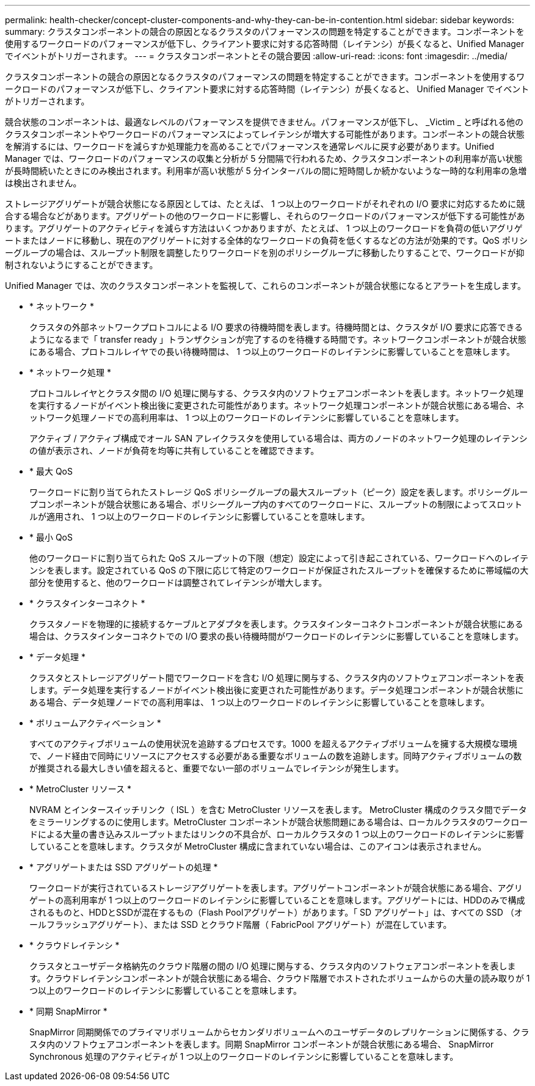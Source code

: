 ---
permalink: health-checker/concept-cluster-components-and-why-they-can-be-in-contention.html 
sidebar: sidebar 
keywords:  
summary: クラスタコンポーネントの競合の原因となるクラスタのパフォーマンスの問題を特定することができます。コンポーネントを使用するワークロードのパフォーマンスが低下し、クライアント要求に対する応答時間（レイテンシ）が長くなると、Unified Managerでイベントがトリガーされます。 
---
= クラスタコンポーネントとその競合要因
:allow-uri-read: 
:icons: font
:imagesdir: ../media/


[role="lead"]
クラスタコンポーネントの競合の原因となるクラスタのパフォーマンスの問題を特定することができます。コンポーネントを使用するワークロードのパフォーマンスが低下し、クライアント要求に対する応答時間（レイテンシ）が長くなると、 Unified Manager でイベントがトリガーされます。

競合状態のコンポーネントは、最適なレベルのパフォーマンスを提供できません。パフォーマンスが低下し、 _Victim _ と呼ばれる他のクラスタコンポーネントやワークロードのパフォーマンスによってレイテンシが増大する可能性があります。コンポーネントの競合状態を解消するには、ワークロードを減らすか処理能力を高めることでパフォーマンスを通常レベルに戻す必要があります。Unified Manager では、ワークロードのパフォーマンスの収集と分析が 5 分間隔で行われるため、クラスタコンポーネントの利用率が高い状態が長時間続いたときにのみ検出されます。利用率が高い状態が 5 分インターバルの間に短時間しか続かないような一時的な利用率の急増は検出されません。

ストレージアグリゲートが競合状態になる原因としては、たとえば、 1 つ以上のワークロードがそれぞれの I/O 要求に対応するために競合する場合などがあります。アグリゲートの他のワークロードに影響し、それらのワークロードのパフォーマンスが低下する可能性があります。アグリゲートのアクティビティを減らす方法はいくつかありますが、たとえば、 1 つ以上のワークロードを負荷の低いアグリゲートまたはノードに移動し、現在のアグリゲートに対する全体的なワークロードの負荷を低くするなどの方法が効果的です。QoS ポリシーグループの場合は、スループット制限を調整したりワークロードを別のポリシーグループに移動したりすることで、ワークロードが抑制されないようにすることができます。

Unified Manager では、次のクラスタコンポーネントを監視して、これらのコンポーネントが競合状態になるとアラートを生成します。

* * ネットワーク *
+
クラスタの外部ネットワークプロトコルによる I/O 要求の待機時間を表します。待機時間とは、クラスタが I/O 要求に応答できるようになるまで「 transfer ready 」トランザクションが完了するのを待機する時間です。ネットワークコンポーネントが競合状態にある場合、プロトコルレイヤでの長い待機時間は、 1 つ以上のワークロードのレイテンシに影響していることを意味します。

* * ネットワーク処理 *
+
プロトコルレイヤとクラスタ間の I/O 処理に関与する、クラスタ内のソフトウェアコンポーネントを表します。ネットワーク処理を実行するノードがイベント検出後に変更された可能性があります。ネットワーク処理コンポーネントが競合状態にある場合、ネットワーク処理ノードでの高利用率は、 1 つ以上のワークロードのレイテンシに影響していることを意味します。

+
アクティブ / アクティブ構成でオール SAN アレイクラスタを使用している場合は、両方のノードのネットワーク処理のレイテンシの値が表示され、ノードが負荷を均等に共有していることを確認できます。

* * 最大 QoS
+
ワークロードに割り当てられたストレージ QoS ポリシーグループの最大スループット（ピーク）設定を表します。ポリシーグループコンポーネントが競合状態にある場合、ポリシーグループ内のすべてのワークロードに、スループットの制限によってスロットルが適用され、 1 つ以上のワークロードのレイテンシに影響していることを意味します。

* * 最小 QoS
+
他のワークロードに割り当てられた QoS スループットの下限（想定）設定によって引き起こされている、ワークロードへのレイテンシを表します。設定されている QoS の下限に応じて特定のワークロードが保証されたスループットを確保するために帯域幅の大部分を使用すると、他のワークロードは調整されてレイテンシが増大します。

* * クラスタインターコネクト *
+
クラスタノードを物理的に接続するケーブルとアダプタを表します。クラスタインターコネクトコンポーネントが競合状態にある場合は、クラスタインターコネクトでの I/O 要求の長い待機時間がワークロードのレイテンシに影響していることを意味します。

* * データ処理 *
+
クラスタとストレージアグリゲート間でワークロードを含む I/O 処理に関与する、クラスタ内のソフトウェアコンポーネントを表します。データ処理を実行するノードがイベント検出後に変更された可能性があります。データ処理コンポーネントが競合状態にある場合、データ処理ノードでの高利用率は、 1 つ以上のワークロードのレイテンシに影響していることを意味します。

* * ボリュームアクティベーション *
+
すべてのアクティブボリュームの使用状況を追跡するプロセスです。1000 を超えるアクティブボリュームを擁する大規模な環境で、ノード経由で同時にリソースにアクセスする必要がある重要なボリュームの数を追跡します。同時アクティブボリュームの数が推奨される最大しきい値を超えると、重要でない一部のボリュームでレイテンシが発生します。

* * MetroCluster リソース *
+
NVRAM とインタースイッチリンク（ ISL ）を含む MetroCluster リソースを表します。 MetroCluster 構成のクラスタ間でデータをミラーリングするのに使用します。MetroCluster コンポーネントが競合状態問題にある場合は、ローカルクラスタのワークロードによる大量の書き込みスループットまたはリンクの不具合が、ローカルクラスタの 1 つ以上のワークロードのレイテンシに影響していることを意味します。クラスタが MetroCluster 構成に含まれていない場合は、このアイコンは表示されません。

* * アグリゲートまたは SSD アグリゲートの処理 *
+
ワークロードが実行されているストレージアグリゲートを表します。アグリゲートコンポーネントが競合状態にある場合、アグリゲートの高利用率が 1 つ以上のワークロードのレイテンシに影響していることを意味します。アグリゲートには、HDDのみで構成されるものと、HDDとSSDが混在するもの（Flash Poolアグリゲート）があります。「 SD アグリゲート」は、すべての SSD （オールフラッシュアグリゲート）、または SSD とクラウド階層（ FabricPool アグリゲート）が混在しています。

* * クラウドレイテンシ *
+
クラスタとユーザデータ格納先のクラウド階層の間の I/O 処理に関与する、クラスタ内のソフトウェアコンポーネントを表します。クラウドレイテンシコンポーネントが競合状態にある場合、クラウド階層でホストされたボリュームからの大量の読み取りが 1 つ以上のワークロードのレイテンシに影響していることを意味します。

* * 同期 SnapMirror *
+
SnapMirror 同期関係でのプライマリボリュームからセカンダリボリュームへのユーザデータのレプリケーションに関係する、クラスタ内のソフトウェアコンポーネントを表します。同期 SnapMirror コンポーネントが競合状態にある場合、 SnapMirror Synchronous 処理のアクティビティが 1 つ以上のワークロードのレイテンシに影響していることを意味します。



